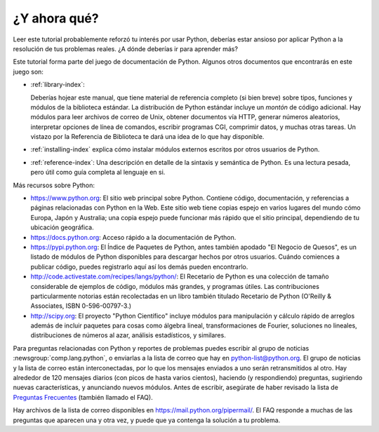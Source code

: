 .. _tut-whatnow:

*************
¿Y ahora qué?
*************

Leer este tutorial probablemente reforzó tu interés por usar Python,
deberías estar ansioso por aplicar Python a la resolución de tus problemas
reales. ¿A dónde deberías ir para aprender más?

Este tutorial forma parte del juego de documentación de Python. Algunos otros
documentos que encontrarás en este juego son:

* :ref:`library-index`:

  Deberías hojear este manual, que tiene material de referencia completo (si
  bien breve) sobre tipos, funciones y módulos de la biblioteca estándar.
  La distribución de Python estándar incluye un *montón* de código adicional.
  Hay módulos para leer archivos de correo de Unix, obtener documentos vía
  HTTP, generar números aleatorios, interpretar opciones de línea de comandos,
  escribir programas CGI, comprimir datos, y muchas otras tareas. Un vistazo
  por la Referencia de Biblioteca te dará una idea de lo que hay disponible.

* :ref:`installing-index` explica cómo instalar módulos externos
  escritos por otros usuarios de Python.

* :ref:`reference-index`: Una descripción en detalle de la sintaxis y semántica
  de Python. Es una lectura pesada, pero útil como guía completa al lenguaje en
  si.

Más recursos sobre Python:

* https://www.python.org:  El sitio web principal sobre Python. Contiene código,
  documentación, y referencias a páginas relacionadas con Python en la Web.
  Este sitio web tiene copias espejo en varios lugares del mundo cómo Europa,
  Japón y Australia; una copia espejo puede funcionar más rápido que el sitio
  principal, dependiendo de tu ubicación geográfica.

* https://docs.python.org:  Acceso rápido a la documentación de Python.

* https://pypi.python.org: El Índice de Paquetes de Python, antes también
  apodado "El Negocio de Quesos", es un listado de módulos de Python
  disponibles para descargar hechos por otros usuarios. Cuándo comiences a
  publicar código, puedes registrarlo aquí así los demás pueden encontrarlo.

* http://code.activestate.com/recipes/langs/python/: El Recetario de Python es
  una colección de tamaño considerable de ejemplos de código, módulos más
  grandes, y programas útiles. Las contribuciones particularmente notorias
  están recolectadas en un libro también titulado Recetario de Python
  (O'Reilly & Associates, ISBN 0-596-00797-3.)

* http://scipy.org: El proyecto "Python Científico" incluye módulos para
  manipulación y cálculo rápido de arreglos además de incluir paquetes para
  cosas como álgebra lineal, transformaciones de Fourier, soluciones no
  lineales, distribuciones de números al azar, análisis estadísticos, y
  similares.

Para preguntas relacionadas con Python y reportes de problemas puedes escribir
al grupo de noticias :newsgroup:`comp.lang.python`, o enviarlas a la lista de
correo que hay en python-list@python.org. El grupo de noticias y la lista de
correo están interconectadas, por lo que los mensajes enviados a uno serán
retransmitidos al otro.  Hay alrededor de 120 mensajes diarios (con picos de
hasta varios cientos), haciendo (y respondiendo) preguntas, sugiriendo nuevas
características, y anunciando nuevos módulos.  Antes de escribir, asegúrate de
haber revisado la lista de `Preguntas Frecuentes
<https://docs.python.org/3/faq/>`_ (también llamado el FAQ).

Hay archivos de la lista de correo disponibles en
https://mail.python.org/pipermail/. El FAQ responde a muchas de las preguntas
que aparecen una y otra vez, y puede que ya contenga la solución a tu problema.
